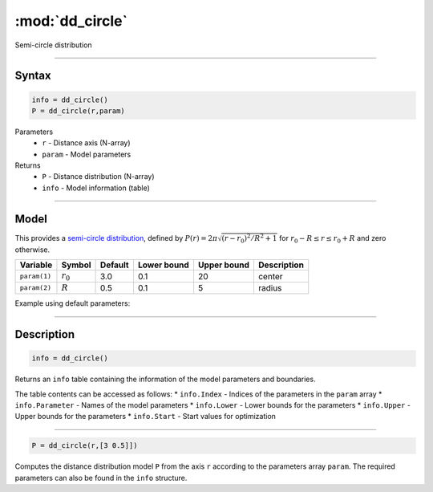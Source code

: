 .. highlight:: matlab
.. _dd_circle:


***********************
:mod:`dd_circle`
***********************

Semi-circle distribution

-----------------------------


Syntax
=========================================

.. code-block:: matlab

        info = dd_circle()
        P = dd_circle(r,param)

Parameters
    *   ``r`` - Distance axis (N-array)
    *   ``param`` - Model parameters
Returns
    *   ``P`` - Distance distribution (N-array)
    *   ``info`` - Model information (table)

-----------------------------

Model
=========================================

This provides a `semi-circle distribution <https://en.wikipedia.org/wiki/Wigner_semicircle_distribution>`_, defined by  :math:`P(r) = 2\pi\sqrt{(r-r_0)^2/R^2+1}` for :math:`r_0-R\le r\le r_0+R` and zero otherwise.



============== ======================== ========= ============= ============= ========================
 Variable       Symbol                    Default   Lower bound   Upper bound      Description
============== ======================== ========= ============= ============= ========================
``param(1)``   :math:`r_0`                 3.0       0.1              20          center
``param(2)``   :math:`R`                   0.5       0.1               5          radius
============== ======================== ========= ============= ============= ========================


Example using default parameters:

.. image:: ../images/model_dd_circle.png
   :width: 650px


-----------------------------


Description
=========================================

.. code-block:: matlab

        info = dd_circle()

Returns an ``info`` table containing the information of the model parameters and boundaries.

The table contents can be accessed as follows:
* ``info.Index`` -  Indices of the parameters in the ``param`` array
* ``info.Parameter`` -  Names of the model parameters
* ``info.Lower`` - Lower bounds for the parameters
* ``info.Upper`` - Upper bounds for the parameters
* ``info.Start`` - Start values for optimization

-----------------------------


.. code-block:: matlab

    P = dd_circle(r,[3 0.5]])

Computes the distance distribution model ``P`` from the axis ``r`` according to the parameters array ``param``. The required parameters can also be found in the ``info`` structure.

